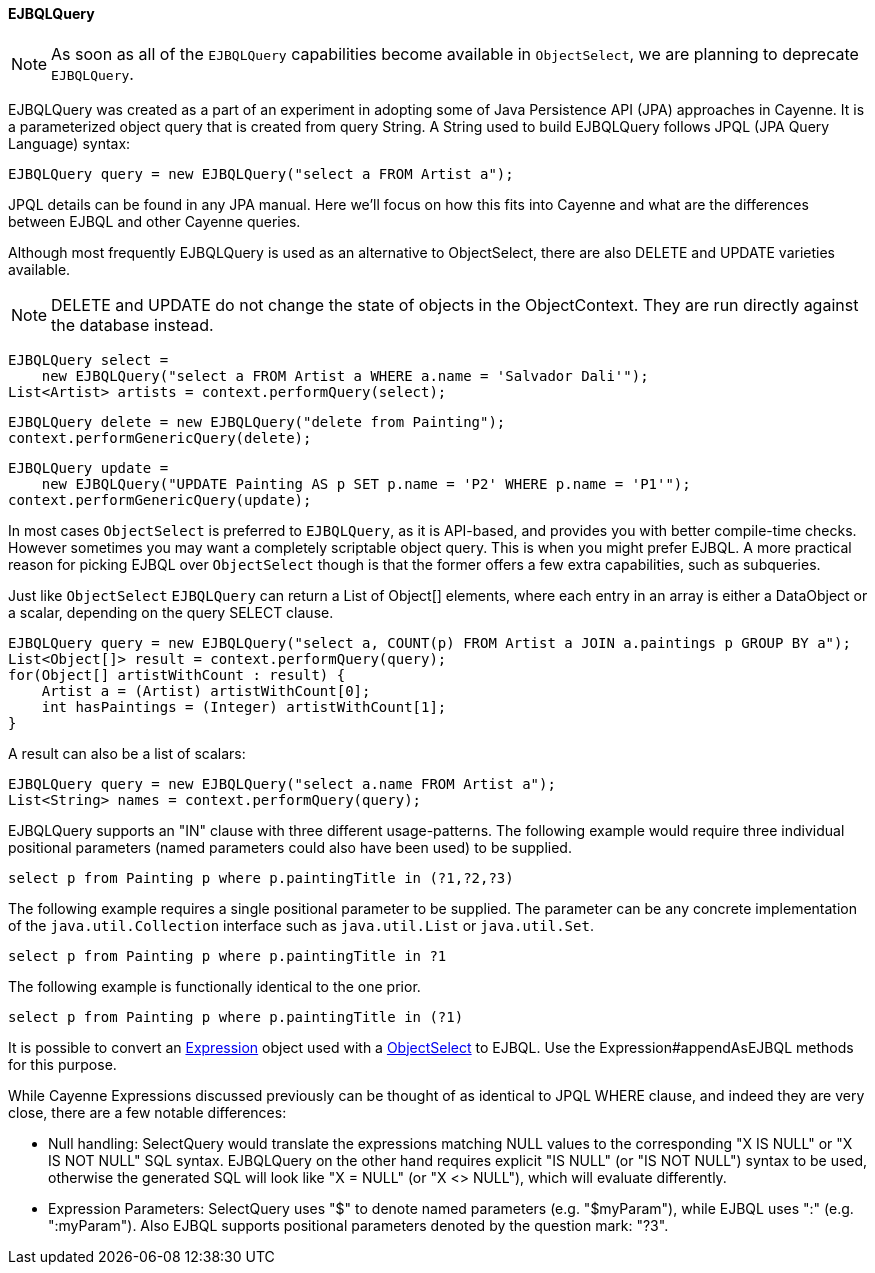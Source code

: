 // Licensed to the Apache Software Foundation (ASF) under one or more
// contributor license agreements. See the NOTICE file distributed with
// this work for additional information regarding copyright ownership.
// The ASF licenses this file to you under the Apache License, Version
// 2.0 (the "License"); you may not use this file except in compliance
// with the License. You may obtain a copy of the License at
//
// http://www.apache.org/licenses/LICENSE-2.0 Unless required by
// applicable law or agreed to in writing, software distributed under the
// License is distributed on an "AS IS" BASIS, WITHOUT WARRANTIES OR
// CONDITIONS OF ANY KIND, either express or implied. See the License for
// the specific language governing permissions and limitations under the
// License.
[[ejbql]]
==== EJBQLQuery

NOTE: As soon as all of the `EJBQLQuery` capabilities become available in `ObjectSelect`, we are planning to
deprecate `EJBQLQuery`.

EJBQLQuery was created as a part of an experiment in adopting some of Java Persistence API (JPA) approaches in Cayenne.
It is a parameterized object query that is created from query String. A String used to build EJBQLQuery follows JPQL
(JPA Query Language) syntax:

[source, java]
----
EJBQLQuery query = new EJBQLQuery("select a FROM Artist a");
----

JPQL details can be found in any JPA manual. Here we'll focus on how this fits into Cayenne and what are the
differences between EJBQL and other Cayenne queries.

Although most frequently EJBQLQuery is used as an alternative to ObjectSelect, there are also DELETE and UPDATE
varieties available.

NOTE: DELETE and UPDATE do not change the state of objects in the ObjectContext. They are run directly against the
database instead.

[source, java]
----
EJBQLQuery select =
    new EJBQLQuery("select a FROM Artist a WHERE a.name = 'Salvador Dali'");
List<Artist> artists = context.performQuery(select);
----

[source, java]
----
EJBQLQuery delete = new EJBQLQuery("delete from Painting");
context.performGenericQuery(delete);
----

[source, java]
----
EJBQLQuery update =
    new EJBQLQuery("UPDATE Painting AS p SET p.name = 'P2' WHERE p.name = 'P1'");
context.performGenericQuery(update);
----

In most cases `ObjectSelect` is preferred to `EJBQLQuery`, as it is API-based, and provides you with better compile-time
checks. However sometimes you may want a completely scriptable object query. This is when you might prefer EJBQL.
A more practical reason for picking EJBQL over `ObjectSelect` though is that the former offers a few extra capabilities,
such as subqueries.

Just like `ObjectSelect` `EJBQLQuery` can return a List of Object[] elements, where each entry in an array is either a
DataObject or a scalar, depending on the query SELECT clause.
[source, java]
----
EJBQLQuery query = new EJBQLQuery("select a, COUNT(p) FROM Artist a JOIN a.paintings p GROUP BY a");
List<Object[]> result = context.performQuery(query);
for(Object[] artistWithCount : result) {
    Artist a = (Artist) artistWithCount[0];
    int hasPaintings = (Integer) artistWithCount[1];
}
----

A result can also be a list of scalars:
[source, java]
----
EJBQLQuery query = new EJBQLQuery("select a.name FROM Artist a");
List<String> names = context.performQuery(query);
----

EJBQLQuery supports an "IN" clause with three different usage-patterns. The following example would require three
individual positional parameters (named parameters could also have been used) to be supplied.

[source, java]
----
select p from Painting p where p.paintingTitle in (?1,?2,?3)
----

The following example requires a single positional parameter to be supplied.
The parameter can be any concrete implementation of the `java.util.Collection` interface
such as `java.util.List` or `java.util.Set`.

[source, java]
----
select p from Painting p where p.paintingTitle in ?1
----

The following example is functionally identical to the one prior.

[source, java]
----
select p from Painting p where p.paintingTitle in (?1)
----

It is possible to convert an xref:expressions[Expression] object used with a xref:select[ObjectSelect] to EJBQL. Use the
Expression#appendAsEJBQL methods for this purpose.

While Cayenne Expressions discussed previously can be thought of as identical to JPQL WHERE clause, and indeed they are
very close, there are a few notable differences:

- Null handling: SelectQuery would translate the expressions matching NULL values to the corresponding "X IS NULL" or
"X IS NOT NULL" SQL syntax. EJBQLQuery on the other hand requires explicit "IS NULL" (or "IS NOT NULL") syntax to be
used, otherwise the generated SQL will look like "X = NULL" (or "X <> NULL"), which will evaluate differently.

- Expression Parameters: SelectQuery uses "$" to denote named parameters (e.g. "$myParam"), while EJBQL uses ":"
(e.g. ":myParam"). Also EJBQL supports positional parameters denoted by the question mark: "?3".

